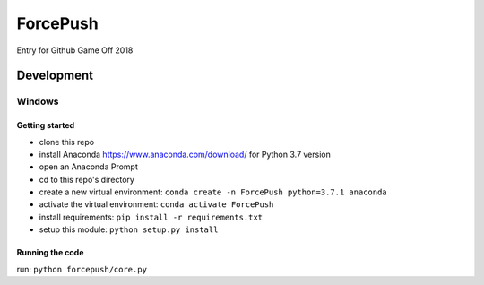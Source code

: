 =========
ForcePush
=========
Entry for Github Game Off 2018

***********
Development
***********
Windows
=======
Getting started
---------------
- clone this repo
- install Anaconda https://www.anaconda.com/download/ for Python 3.7 version
- open an Anaconda Prompt
- cd to this repo's directory
- create a new virtual environment: ``conda create -n ForcePush python=3.7.1 anaconda``
- activate the virtual environment: ``conda activate ForcePush``
- install requirements: ``pip install -r requirements.txt``
- setup this module: ``python setup.py install``

Running the code
----------------
run: ``python forcepush/core.py``
